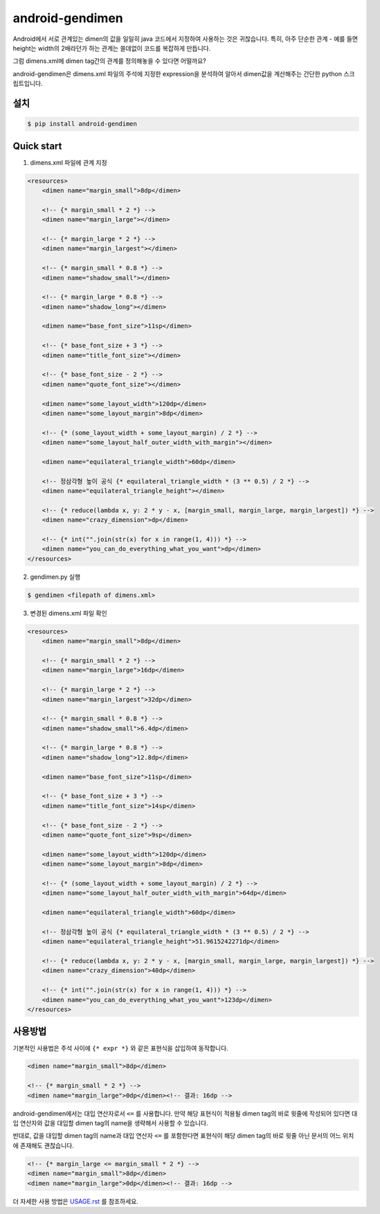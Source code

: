 android-gendimen
==================

Android에서 서로 관계있는 dimen의 값을 일일히 java 코드에서 지정하여 사용하는 것은
귀찮습니다.  
특히, 아주 단순한 관계 - 예를 들면 height는 width의 2배라던가 하는 관계는 쓸데없이
코드를 복잡하게 만듭니다.

그럼 dimens.xml에 dimen tag간의 관계를 정의해놓을 수 있다면 어떨까요?

android-gendimen은 dimens.xml 파일의 주석에 지정한 expression을 분석하여 알아서
dimen값을 계산해주는 간단한 python 스크립트입니다.

설치
----

.. code-block:: bash

    $ pip install android-gendimen

Quick start
-----------

1. dimens.xml 파일에 관계 지정

.. code-block:: xml

    <resources>
        <dimen name="margin_small">8dp</dimen>
    
        <!-- {* margin_small * 2 *} -->
        <dimen name="margin_large"></dimen>
    
        <!-- {* margin_large * 2 *} -->
        <dimen name="margin_largest"></dimen>
    
        <!-- {* margin_small * 0.8 *} -->
        <dimen name="shadow_small"></dimen>
    
        <!-- {* margin_large * 0.8 *} -->
        <dimen name="shadow_long"></dimen>
    
        <dimen name="base_font_size">11sp</dimen>
    
        <!-- {* base_font_size + 3 *} -->
        <dimen name="title_font_size"></dimen>
    
        <!-- {* base_font_size - 2 *} -->
        <dimen name="quote_font_size"></dimen>
    
        <dimen name="some_layout_width">120dp</dimen>
        <dimen name="some_layout_margin">8dp</dimen>
    
        <!-- {* (some_layout_width + some_layout_margin) / 2 *} -->
        <dimen name="some_layout_half_outer_width_with_margin"></dimen>
    
        <dimen name="equilateral_triangle_width">60dp</dimen>
    
        <!-- 정삼각형 높이 공식 {* equilateral_triangle_width * (3 ** 0.5) / 2 *} -->
        <dimen name="equilateral_triangle_height"></dimen>
    
        <!-- {* reduce(lambda x, y: 2 * y - x, [margin_small, margin_large, margin_largest]) *} -->
        <dimen name="crazy_dimension">dp</dimen>
    
        <!-- {* int("".join(str(x) for x in range(1, 4))) *} -->
        <dimen name="you_can_do_everything_what_you_want">dp</dimen>
    </resources>
    
2. gendimen.py 실행

.. code-block:: bash

    $ gendimen <filepath of dimens.xml>

3. 변경된 dimens.xml 파일 확인

.. code-block:: xml

    <resources>
        <dimen name="margin_small">8dp</dimen>
    
        <!-- {* margin_small * 2 *} -->
        <dimen name="margin_large">16dp</dimen>
    
        <!-- {* margin_large * 2 *} -->
        <dimen name="margin_largest">32dp</dimen>
    
        <!-- {* margin_small * 0.8 *} -->
        <dimen name="shadow_small">6.4dp</dimen>
    
        <!-- {* margin_large * 0.8 *} -->
        <dimen name="shadow_long">12.8dp</dimen>
    
        <dimen name="base_font_size">11sp</dimen>
    
        <!-- {* base_font_size + 3 *} -->
        <dimen name="title_font_size">14sp</dimen>
    
        <!-- {* base_font_size - 2 *} -->
        <dimen name="quote_font_size">9sp</dimen>
    
        <dimen name="some_layout_width">120dp</dimen>
        <dimen name="some_layout_margin">8dp</dimen>
    
        <!-- {* (some_layout_width + some_layout_margin) / 2 *} -->
        <dimen name="some_layout_half_outer_width_with_margin">64dp</dimen>
    
        <dimen name="equilateral_triangle_width">60dp</dimen>
    
        <!-- 정삼각형 높이 공식 {* equilateral_triangle_width * (3 ** 0.5) / 2 *} -->
        <dimen name="equilateral_triangle_height">51.9615242271dp</dimen>
    
        <!-- {* reduce(lambda x, y: 2 * y - x, [margin_small, margin_large, margin_largest]) *} -->
        <dimen name="crazy_dimension">40dp</dimen>
    
        <!-- {* int("".join(str(x) for x in range(1, 4))) *} -->
        <dimen name="you_can_do_everything_what_you_want">123dp</dimen>
    </resources>

사용방법
--------

기본적인 사용법은 주석 사이에 ``{* expr *}`` 와 같은 표현식을 삽입하여 동작합니다.

.. code-block:: xml

    <dimen name="margin_small">8dp</dimen>
    
    <!-- {* margin_small * 2 *} -->
    <dimen name="margin_large">0dp</dimen><!-- 결과: 16dp -->

android-gendimen에서는 대입 연산자로서 ``<=`` 를 사용합니다. 만약 해당 표현식이 적용될
dimen tag의 바로 윗줄에 작성되어 있다면 대입 연산자와 값을 대입할 dimen tag의 name을
생략해서 사용할 수 있습니다.

반대로, 값을 대입할 dimen tag의 name과 대입 연산자 ``<=`` 를 포함한다면 표현식이 해당
dimen tag의 바로 윗줄 아닌 문서의 어느 위치에 존재해도 괜찮습니다.

.. code-block:: xml

    <!-- {* margin_large <= margin_small * 2 *} -->
    <dimen name="margin_small">8dp</dimen>
    <dimen name="margin_large">0dp</dimen><!-- 결과: 16dp -->

더 자세한 사용 방법은 `USAGE.rst <https://github.com/rishubil/android_gendimen/blob/master/USAGE.rst>`_ 를 참조하세요.